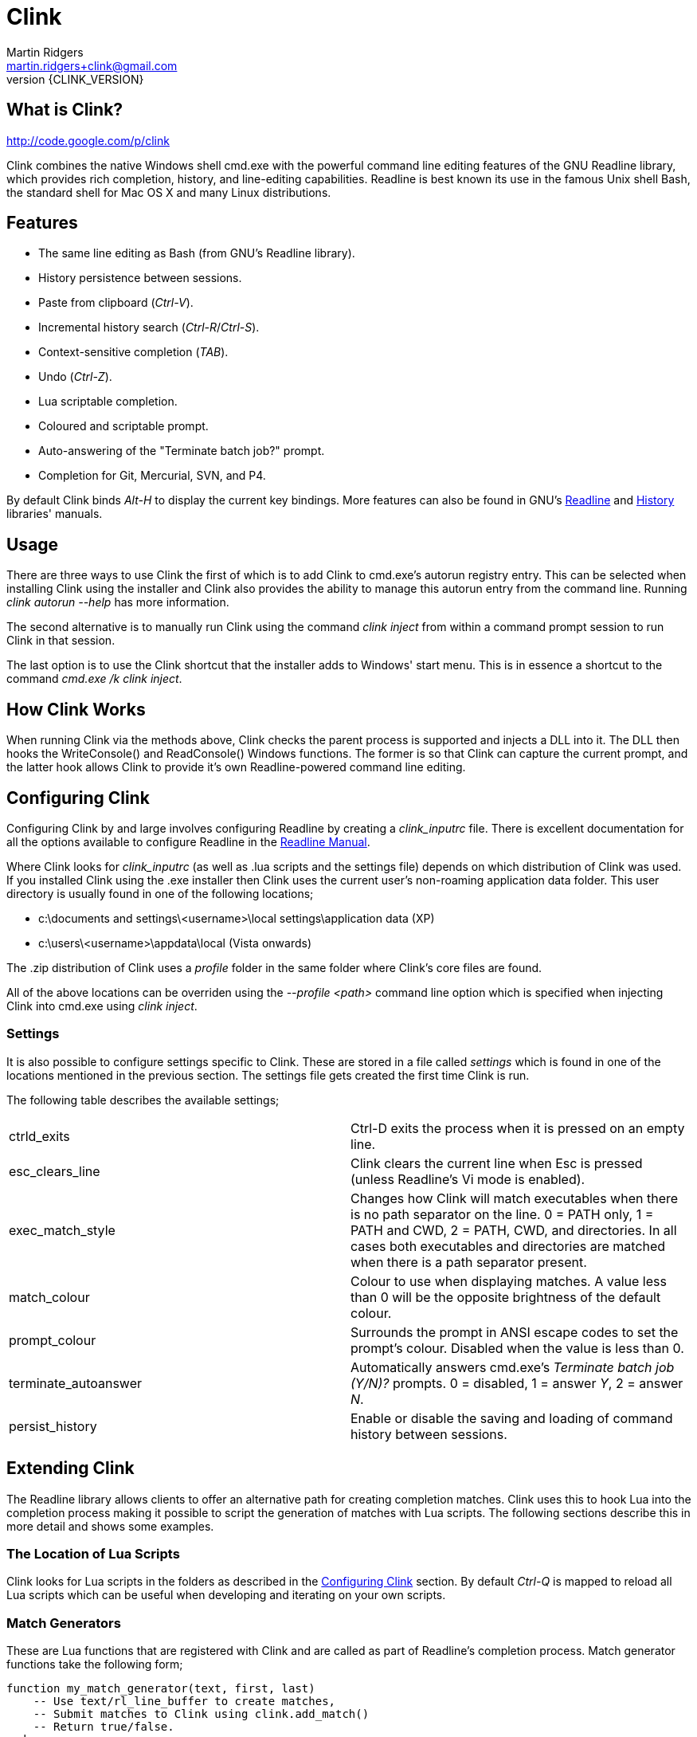 // vim: textwidth=81 expandtab fo+=a syntax=asciidoc

Clink
=====
Martin Ridgers <martin.ridgers+clink@gmail.com>
v{CLINK_VERSION}

== What is Clink?

http://code.google.com/p/clink

Clink combines the native Windows shell cmd.exe with the powerful command line
editing features of the GNU Readline library, which provides rich completion,
history, and line-editing capabilities. Readline is best known its use in the
famous Unix shell Bash, the standard shell for Mac OS X and many Linux
distributions.

== Features

* The same line editing as Bash (from GNU's Readline library).
* History persistence between sessions.
* Paste from clipboard ('Ctrl-V').
* Incremental history search ('Ctrl-R'/'Ctrl-S').
* Context-sensitive completion ('TAB').
* Undo ('Ctrl-Z').
* Lua scriptable completion. 
* Coloured and scriptable prompt.
* Auto-answering of the "Terminate batch job?" prompt.
* Completion for Git, Mercurial, SVN, and P4.

By default Clink binds 'Alt-H' to display the current key bindings. More
features can also be found in GNU's
http://cnswww.cns.cwru.edu/php/chet/readline/rluserman.html#SEC3[Readline] and
http://cnswww.cns.cwru.edu/php/chet/readline/history.html#SEC3[History]
libraries' manuals. 

== Usage

There are three ways to use Clink the first of which is to add Clink to
cmd.exe's autorun registry entry. This can be selected when installing Clink
using the installer and Clink also provides the ability to manage this autorun
entry from the command line. Running 'clink autorun --help' has more
information.

The second alternative is to manually run Clink using the command 'clink
inject' from within a command prompt session to run Clink in that session.

The last option is to use the Clink shortcut that the installer adds to
Windows' start menu. This is in essence a shortcut to the command 'cmd.exe /k
clink inject'.

== How Clink Works

When running Clink via the methods above, Clink checks the parent process is
supported and injects a DLL into it. The DLL then hooks the WriteConsole() and
ReadConsole() Windows functions. The former is so that Clink can capture the
current prompt, and the latter hook allows Clink to provide it's own
Readline-powered command line editing.

== Configuring Clink

Configuring Clink by and large involves configuring Readline by creating a
'clink_inputrc' file. There is excellent documentation for all the options
available to configure Readline in the
http://cnswww.cns.cwru.edu/php/chet/readline/rluserman.html[Readline Manual].

Where Clink looks for 'clink_inputrc' (as well as .lua scripts and the settings
file) depends on which distribution of Clink was used. If you installed Clink
using the .exe installer then Clink uses the current user's non-roaming
application data folder. This user directory is usually found in one of the
following locations;

* c:\documents and settings\<username>\local settings\application data (XP)
* c:\users\<username>\appdata\local (Vista onwards)

The .zip distribution of Clink uses a 'profile' folder in the same folder where
Clink's core files are found.

All of the above locations can be overriden using the '--profile <path>'
command line option which is specified when injecting Clink into cmd.exe using
'clink inject'.

=== Settings

It is also possible to configure settings specific to Clink. These are stored
in a file called 'settings' which is found in one of the locations mentioned in
the previous section. The settings file gets created the first time Clink is
run.

The following table describes the available settings;

|===
|ctrld_exits         |Ctrl-D exits the process when it is pressed on an empty line.
|esc_clears_line     |Clink clears the current line when Esc is pressed (unless Readline's Vi mode is enabled).
|exec_match_style    |Changes how Clink will match executables when there is no path separator on the line. 0 = PATH only, 1 = PATH and CWD, 2 = PATH, CWD, and directories. In all cases both executables and directories are matched when there is a path separator present.
|match_colour        |Colour to use when displaying matches. A value less than 0 will be the opposite brightness of the default colour.
|prompt_colour       |Surrounds the prompt in ANSI escape codes to set the prompt's colour. Disabled when the value is less than 0.
|terminate_autoanswer|Automatically answers cmd.exe's 'Terminate batch job (Y/N)?' prompts. 0 = disabled, 1 = answer 'Y', 2 = answer 'N'.
|persist_history     |Enable or disable the saving and loading of command history between sessions.
|===

== Extending Clink

The Readline library allows clients to offer an alternative path for creating
completion matches. Clink uses this to hook Lua into the completion process
making it possible to script the generation of matches with Lua scripts. The
following sections describe this in more detail and shows some examples.

=== The Location of Lua Scripts

Clink looks for Lua scripts in the folders as described in the
<<_configuring_clink,Configuring Clink>> section. By default 'Ctrl-Q' is mapped
to reload all Lua scripts which can be useful when developing and iterating on
your own scripts.

=== Match Generators

These are Lua functions that are registered with Clink and are called as part
of Readline's completion process. Match generator functions take the following
form;

----
function my_match_generator(text, first, last)
    -- Use text/rl_line_buffer to create matches,
    -- Submit matches to Clink using clink.add_match()
    -- Return true/false.
end
----

'Text' is the word that is being completed, 'first' and 'last' and the indices
into the complete line buffer for 'text' (the full line buffer can be accessed
using the variable 'rl_line_buffer'). If no further match generators need to be
called then the function should return true.

Registering the match generation function is done as follows;

----
clink.register_match_generator(my_match_generator, sort_id)
----

The 'sort_id' argument is used to sort the match generators such that
generators with a lower sort ids are called first.

Here is an simple example script that checks if 'text' begins with a '%'
character and then uses the remained of 'text' to match the names of
environment variables.

----
function env_vars_match_generator(text, first, last)
    if not text:find("^%%") then
        return false
    end
    
    text = clink.lower(text:sub(2))
    local text_len = #text
    for _, name in ipairs(clink.get_env_var_names()) do
        if clink.lower(name:sub(1, text_len)) == text then
            clink.add_match('%'..name..'%')
        end
    end

    return true
end

clink.register_match_generator(env_vars_match_generator, 10)
----

=== Argument Completion

Build on top of the match generation path is a framework for scripting
completion of specific commands. It leaves Clink to take care of matching the
command and is driven by a tree to further facilitate contextual completion.

_It is fair to say that is fairly experimental and likely to change in the
future as the framework matures through use._

Argument match generators are registered in a similar fashion to basic match
generators, passing the name of the command in 'command_name' and the tree that
drives the completion step in 'tree'.

----
clink.arg.register_tree(command_name, tree)
----

The most basic of tree is one that is just a function as a single node/leaf.
When Clink encounters a function in a tree it is called just like a match
generator function, taking the same arguments and expecting the same return
value.

----
function clink_match_generator(text, first, last)
    clink.add_match("--help")
    return true
end

clink.arg.register_tree("clink", clink_match_generator)
----

More complex trees can be built using Lua tables. Clink divides the current
line buffer into words and uses these as keys into the Lua table.  If the key
has a value (i.e. it is a node in the tree) then traversal of the tree
continues with that value and the next word in the line buffer.

Clink will automatically generate matches for keys and array values once it has
traversed as far as it can into the argument tree.

----
clink_arg_tree = {
    "--help",
    inject = { "--scripts", "--help", "--quiet" },
    autorun = { "--install", "--uninstall" },
}

clink.arg.register_tree("clink", clink_arg_tree)
----

In the above example the root node has three branches; "--help", "inject" and
"autorun". If the first word of the line buffer (after the command of course)
matches either of these then traversal continues into their values. Here
"--help" is actually an array item and thus forms a leaf of the tree so it
would be considered a match.

If tree traversal doesn't generate any matches then Readline's default file
name match generation is used.

Traversal can be controlled by tagging tree nodes with behavioural semantics.
There is a helper function in Clink's Lua API to help with this and ensure
nodes with behaviour are constructed correctly; 'clink.arg.tree_node()'.

----
clink_arg_tree = clink.arg.tree_node("*", {
    "--help",
    inject = clink.arg.tree_node("*+", {
        "--scripts", "--help", "--quiet"
    }),
    autorun = clink.arg.tree_node("*+", {
        "--install", "--uninstall"
    }),
})

clink.arg.register_tree("clink", clink_arg_tree)
----

A **`*'** in the behaviour string will cause the deepest node achievable to
repeat as opposed to defaulting back to Readline's file name match generation.

A *`-'* tells Clink that the user must have typed at least one character before
this node can be considered for match generation. This is useful in situations
where mixing arguments and Readline's file name match generation is desirable.

=== Filtering The Match Display

In some instances it may be preferable to display potential matches in an
alternative form than the generated matches passed to and used internally by
Readline. This happens for example with Readline's standard file name matches,
where the matches are the whole word being completed but only the last part of
the path is shown (e.g. the match 'foo/bar' is displayed as 'bar').

To facilitate custom match generators that may wish to do this there is the
'clink.match_display_filter' variable. This can be set to a function that will
then be called before matches are to be displayed.

----
function my_display_filter(matches)
    new_matches = {}

    for _, m in ipairs(matches) do
        local _, _, n = m:find("\\([^\\]+)$")
        table.insert(new_matches, n)
    end

    return new_matches
end

function my_match_generator(text, first, last)
    ...

    clink.match_display_filter = my_display_filter
    return true
end
----

The function's single argument 'matches' is a table containing what Clink is
going to display. The return value is a table with the input matches filtered
as required by the match generator. The value of 'clink.match_display_filter'
is reset every time match generation is invoked.

=== Customising The Prompt

Before Clink displays the prompt it filters the prompt through Lua so that the
prompt can be customised. This happens each and every time that the prompt is
shown which allows for context sensitive customisations (such as showing the
current branch of a git repository for example).

Writing a prompt filter is straight forward and best illustrated with an
example that displays the current git branch when the current directory is a
git repository.

----
function git_prompt_filter()
    for line in io.popen("git branch 2>nul"):lines() do
        local m = line:match("%* (.+)$")
        if m then
            clink.prompt.value = "["..m.."] "..clink.prompt.value
            break
        end
    end

    return false
end

clink.prompt.register_filter(git_prompt_filter, 50)
----

The filter function takes no arguments instead receiving and modifying the
prompt through the 'clink.prompt.value' variable. It returns true if the prompt
filtering is finished, and false if it should continue on to the next
registered filter.

A filter function is registered into the filter chain by passing the function
to 'clink.prompt.register_filter()' along with a sort id which dictates the
order in which filters are called. Lower sort ids are called first.

== The Clink Lua API

=== Matches

==== clink.add_match(text)

[role="indented"]
Outputs 'text' as a match for the active completion.

==== clink.compute_lcd(text, matches)

[role="indented"]
Returns the least-common-denominator of 'matches'. It is assumed that 'text'
was the input to generate 'matches'. As such it is expected that each match
starts with 'text'.

==== clink.get_match(index)

[role="indented"]
Returns a match by 'index' from the matches output by clink.add_match().

==== clink.is_match(needle, candidate)

[role="indented"]
Given a 'needle' (such as the section of the current line buffer being
completed), this function returns true or false if 'candidate' begins with
'needle'. Readline's -/_ case-mapping is respected if it is enabled.

==== clink.is_single_match(matches)

[role="indented"]
Checks each match in the table 'matches' and checks to see if they are all
duplicates of each other.

==== clink.match_count()

[role="indented"]
Returns the number of matches output by calls to clink.add_match().

==== clink.match_display_filter

[role="indented"]
This variable can be set to a function so that matches can be filtered before
they are displayed. See <<_filtering_the_match_display,display filtering>>
section for more info.

==== clink.matches_are_files()

[role="indented"]
Tells Readline that the matches we are passing back to it are files. This will
cause Readline to append the path separator character to the line if there's
only one match, and mark directories when displaying multiple matches.

==== clink.register_match_generator(generator, sort_id)

[role="indented"]
Registers a match 'generator' function that is called to generate matches when
the complete keys is press (TAB by default).

[role="indented"]
The generator function takes the form 'generator_function(text, first, last)'
where 'text' is the portion of the line buffer that is to be completed, 'first'
and 'last' are the start and end indices into the line buffer for 'text'.

==== clink.set_match(index, value)

[role="indented"]
Explicitly sets match at 'index' to 'value'.

=== Argument Framework

==== clink.arg.register_tree(cmd, tree)

[role="indented"]
Registers an argument 'tree' for a specific command. When completion is requested
and Clink finds 'cmd' at the beginning of the line it will use the current line
state to traverse this tree and generate matches.

==== clink.arg.tree_node(flags, content)

[role="indented"]
Nodes in an argument tree can be tagged with special characters to control the
traversal and completion behaviour of that node's tree branch. This function
helps to construct such a tree node. It returns a tree node with the sub-tree
'content' and with the branch properties specified by 'flags'. See
<<_argument_completion,Argument Completion>> for details of how to use the
'flags' argument.

==== clink.arg.node_merge(a, b)

[role="indented"]
Merges 'a' and 'b' into a new table and returns it.

==== clink.arg.node_transpose(a, b)

[role="indented"]
Returns a table that uses the strings in array a as the keys, and argument b as
the values. So for example this...

----
a = { "one", "two", "three" }
b = 1234
c = clink.arg.node_transpose(a, b)
----

[role="indented"]
...will return the following;

----
c = { one = 1234, two = 1234, three = 1234 }
----

=== Prompt Filtering

==== clink.prompt.register_filter(filter, sort_id)

[role="indented"]
Used to register a 'filter' function to pre-process the prompt before use by
Readline. Filters are called by 'sort_id' where lower sort ids get called
first. Filter functions will receive no arguments and return true if filtering
is finished. Getting and setting the prompt value is done through the
'clink.prompt.value' variable.

==== clink.prompt.value

[role="indented"]
User-provided prompt filter functions can get and set the prompt value using
this variable.

=== Miscelaneous

==== clink.chdir(path)

[role="indented"]
Changes the current working directory to 'path'. Clink caches and restores the
working directory between calls to the match generation so that it does not
interfere with the processes normal operation.

==== clink.find_dirs(mask, case_map)

[role="indented"]
Returns a table (array) of directories that match the supplied 'mask'. If
'case_map' is 'true' then Clink will adjust the last part of the mask's path so
that returned matches respect Readline's case-mapping feature (if it is
enabled). For example; '.\foo_foo\bar_bar*' becomes '.\foo_foo\bar?bar*'.

There is no support for recursively traversing the path in 'mask'.

==== clink.find_files(mask, case_map)

[role="indented"]
Returns a table (array) of files that match the supplied 'mask'. See
'find_dirs' for details on the 'case_map' argument.

There is no support for recursively traversing the path in 'mask'.

==== clink.get_cwd()

[role="indented"]
Returns the current working directory.

==== clink.get_env(env_var_name)

[role="indented"]
Returns the value of the environment variable 'env_var_name'. This is
preferable to the built-in Lua function os.getenv() as the latter uses a cached
version of the current process' environment which can result in incorrect
results.

==== clink.get_env_var_names()

[role="indented"]
Returns a table of the names of the current process' environment variables.

==== clink.get_host_process()

[role="indented"]
Returns the name of the host process (the rl_readline_name variable).

==== clink.get_screen_info()

[role="indented"]
Returns a table describing the current console buffer's state with the following
contents;

----
{
    -- Dimensions of the console's buffer.
    buffer_width
    buffer_height

    -- Dimensions of the visible area of the console buffer.
    window_width
    window_height
}
----

==== clink.get_setting_str(name)

[role="indented"] Retrieves the Clink setting 'name', returning it as a string.
See <<_settings,Settings>> for more information on the available settings.

==== clink.get_setting_int(name)

[role="indented"]
As 'clink.get_setting_str' but returning a number instead.

==== clink.is_dir(path)

[role="indented"]
Returns true if 'path' resolves to a directory.

==== clink.is_rl_variable_true(readline_var_name)

[role="indented"]
Returns the boolean value of a Readline variable. These can be set with the
<<_configuring_clink,clink_inputrc>> file, more details of which can be found
in the http://cnswww.cns.cwru.edu/php/chet/readline/rluserman.html[Readline
Manual].

==== clink.lower(text)

[role="indented"]
Same as os.lower() but respects Readline's case-mapping feature which will
consider '-' and '_' as case insensitive.

[role="indented"]
Care should be taken when using this to generate masks for file/dir find
operations due to the -/_ giving different results (unless of course Readline's
extended case-mapping is disabled).

==== clink.quote_split(str, ql, qr)

[role="indented"]
This function takes the string 'str' which is quoted by 'ql' (the opening quote
character) and 'qr' (the closing character) and splits it into parts as per the
quotes. A table of these parts is returned.

----
clink.quote_split("pre(middle)post", "(", ")") = {
    "pre", "middle", "post"
}
----

==== clink.slash_translation(type)

[role="indented"]
Controls how Clink will translate the path separating slashes for the current
path being completed. Values for 'type' are; 

[role="indented"]
- -1 - no translation
- 0 - to backslashes
- 1 - to forward slashes.

==== clink.split(str, sep)

[role="indented"]
Splits the string 'str' into pieces separated by 'sep', returning a table of the
pieces.

==== clink.suppress_char_append()

[role="indented"]
This stops Readline from adding a trailing character when completion is
finished (usually when a single match is returned). The suffixing of a
character is enabled before completion functions are called so a call to this
will only apply for the current completion.

[role="indented"]
By default Readline appends a space character (' ') when the is only a single
match unless it is completing files where it will use the path separator
instead.

=== Readline Constants

==== rl_line_buffer

[role="indented"]
The variable 'rl_line_buffer' contains the current state of the complete line
being edited. The value should be considered read-only (i.e. changes to this
variable are not fed back to Readline).

==== rl_point

[role="indented"]
The current cursor position within the line buffer. This should be considered a
read-only variable.
